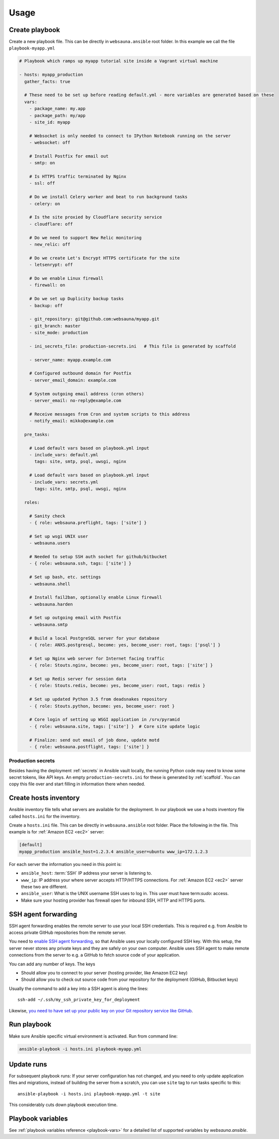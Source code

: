 =====
Usage
=====

Create playbook
===============

Create a new playbook file. This can be directly in ``websauna.ansible`` root folder. In this example we call the file ``playbook-myapp.yml``

.. code-block:: yaml

    # Playbook which ramps up myapp tutorial site inside a Vagrant virtual machine

    - hosts: myapp_production
      gather_facts: true

      # These need to be set up before reading default.yml - more variables are generated based on these
      vars:
        - package_name: my.app
        - package_path: my/app
        - site_id: myapp

        # Websocket is only needed to connect to IPython Notebook running on the server
        - websocket: off

        # Install Postfix for email out
        - smtp: on

        # Is HTTPS traffic terminated by Nginx
        - ssl: off

        # Do we install Celery worker and beat to run background tasks
        - celery: on

        # Is the site proxied by Cloudflare security service
        - cloudflare: off

        # Do we need to support New Relic monitoring
        - new_relic: off

        # Do we create Let's Encrypt HTTPS certificate for the site
        - letsenrypt: off

        # Do we enable Linux firewall
        - firewall: on

        # Do we set up Duplicity backup tasks
        - backup: off

        - git_repository: git@github.com:websauna/myapp.git
        - git_branch: master
        - site_mode: production

        - ini_secrets_file: production-secrets.ini   # This file is generated by scaffold

        - server_name: myapp.example.com

        # Configured outbound domain for Postfix
        - server_email_domain: example.com

        # System outgoing email address (cron others)
        - server_email: no-reply@example.com

        # Receive messages from Cron and system scripts to this address
        - notify_email: mikko@example.com

      pre_tasks:

        # Load default vars based on playbook.yml input
        - include_vars: default.yml
          tags: site, smtp, psql, uwsgi, nginx

        # Load default vars based on playbook.yml input
        - include_vars: secrets.yml
          tags: site, smtp, psql, uwsgi, nginx

      roles:

        # Sanity check
        - { role: websauna.preflight, tags: ['site'] }

        # Set up wsgi UNIX user
        - websauna.users

        # Needed to setup SSH auth socket for github/bitbucket
        - { role: websauna.ssh, tags: ['site'] }

        # Set up bash, etc. settings
        - websauna.shell

        # Install fail2ban, optionally enable Linux firewall
        - websauna.harden

        # Set up outgoing email with Postfix
        - websauna.smtp

        # Build a local PostgreSQL server for your database
        - { role: ANXS.postgresql, become: yes, become_user: root, tags: ['psql'] }

        # Set up Nginx web server for Internet facing traffic
        - { role: Stouts.nginx, become: yes, become_user: root, tags: ['site'] }

        # Set up Redis server for session data
        - { role: Stouts.redis, become: yes, become_user: root, tags: redis }

        # Set up updated Python 3.5 from deadsnakes repository
        - { role: Stouts.python, become: yes, become_user: root }

        # Core login of setting up WSGI application in /srv/pyramid
        - { role: websauna.site, tags: ['site'] }  # Core site update logic

        # Finalize: send out email of job done, update motd
        - { role: websauna.postflight, tags: ['site'] }

Production secrets
------------------

Besides having the deployment :ref:`secrets` in Ansible vault locally, the running Python code may need to know some secret tokens, like API keys. An empty ``production-secrets.ini`` for these is generated by :ref:`scaffold`. You can copy this file over and start filling in information there when needed.

Create hosts inventory
======================

Ansible inventory file tells what servers are available for the deployment. In our playbook we use a hosts inventory file called ``hosts.ini`` for the inventory.

Create a ``hosts.ini`` file. This can be directly in ``websauna.ansible`` root folder. Place the following in the file. This example is for :ref:`Amazon EC2 <ec2>` server:

.. code-block:: ini

    [default]
    myapp_production ansible_host=1.2.3.4 ansible_user=ubuntu www_ip=172.1.2.3

For each server the information you need in this point is:

* ``ansible_host``: :term:`SSH` IP address your server is listening to.

* ``www_ip``: IP address your where server accepts HTTP/HTTPS connections. For :ref:`Amazon EC2 <ec2>` server these two are different.

* ``ansible_user``: What is the UNIX username SSH uses to log in. This user must have term:`sudo`: access.

* Make sure your hosting provider has firewall open for inbound SSH, HTTP and HTTPS ports.

SSH agent forwarding
====================

SSH agent forwarding enables the remote server to use your local SSH credentials. This is required e.g. from Ansible to access private GitHub repositories from the remote server.

You need to `enable SSH agent forwarding <https://opensourcehacker.com/2012/10/24/ssh-key-and-passwordless-login-basics-for-developers/>`_, so that Ansible uses your locally configured SSH key. With this setup, the server never stores any private keys and they are safely on your own computer. Ansible uses SSH agent to make remote connections from the server to e.g. a GitHub to fetch source code of your application.

You can add any number of keys. The keys

* Should allow you to connect to your server (hosting provider, like Amazon EC2 key)

* Should allow you to check out source code from your repository for the deployment (GitHub, Bitbucket keys)

Usually the command to add a key into a SSH agent is along the lines::

    ssh-add ~/.ssh/my_ssh_private_key_for_deployment

Likewise, `you need to have set up your public key on your Git repository service like GitHub <https://help.github.com/articles/generating-ssh-keys/>`_.

Run playbook
============

Make sure Ansible specific virtual environment is activated. Run from command line:

.. code-block:: console

    ansible-playbook -i hosts.ini playbook-myapp.yml

Update runs
===========

For subsequent playbook runs: If your server configuration has not changed, and you need to only update application files and migrations, instead of building the server from a scratch, you can use ``site`` tag to run tasks specific to this::

     ansible-playbook -i hosts.ini playbook-myapp.yml -t site

This considerably cuts down playbook execution time.

Playbook variables
==================

See :ref:`playbook variables reference <playbook-vars>` for a detailed list of supported variables by *websauna.ansible*.
